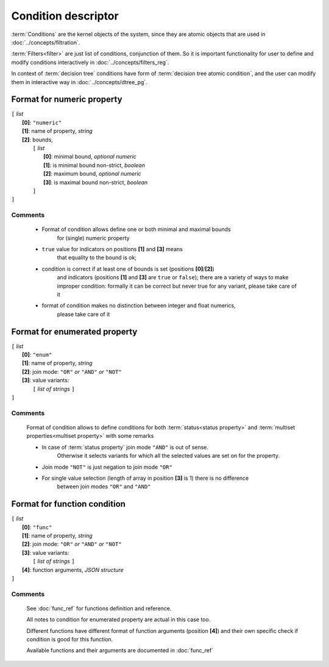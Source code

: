 Condition descriptor
====================

.. index:: 
    Condition descriptor; data structure


:term:`Conditions` are the kernel objects of the system, since they are atomic objects
that are used in :doc:`../concepts/filtration`. 

:term:`Filters<filter>` are just list of conditions, conjunction of them. So it is important functionality for user to define and modify conditions interactively in :doc:`../concepts/filters_reg`. 
    
In context of :term:`decision tree` conditions have form of :term:`decision tree atomic condition`,
and the user can modify them in interactive way in :doc:`../concepts/dtree_pg`. 

Format for numeric property
---------------------------

| ``[`` *list* 
|       **[0]**: ``"numeric"``
|       **[1]**: name of property, *string*
|       **[2]**: bounds, 
|          ``[`` *list*
|                **[0]**: minimal bound, *optional numeric*
|                **[1]**: is minimal bound non-strict, *boolean*
|                **[2]**: maximum bound, *optional numeric*
|                **[3]**: is maximal bound non-strict, *boolean*
|          ``]``
| ``]``

Comments
^^^^^^^^
    
    - Format of condition allows define one or both minimal and maximal bounds 
        for (single) numeric property
    
    - ``true`` value for indicators on positions **[1]** and **[3]** means 
        that equality to the bound is ok; 
        
    - condition is correct if at least one of bounds is set (positions **[0]**/**[2]**)
        and indicators (positions **[1]** and **[3]** are ``true`` or ``false``);
        there are a variety of ways to make improper condition: formally it can be 
        correct but never true for any variant, please take care of it
        
    - format of condition makes no distinction between integer and float numerics, 
        please take care of it 
    

Format for enumerated property 
------------------------------

| ``[`` *list* 
|       **[0]**: ``"enum"``
|       **[1]**: name of property, *string*
|       **[2]**: join mode: ``"OR"`` *or* ``"AND"`` *or* ``"NOT"``
|       **[3]**: value variants:
|          ``[`` *list of strings* ``]``
| ``]``

Comments
^^^^^^^^
    Format of condition allows to define conditions for both :term:`status<status property>` and :term:`multiset properties<multiset property>` with some remarks
    
    - In case of :term:`status property` join mode ``"AND"`` is out of sense. 
        Otherwise it selects variants for which all the selected values are set on for the property. 
    
    - Join mode ``"NOT"`` is just negation to join mode ``"OR"``
    
    - For single value selection (length of array in position **[3]** is 1) there is no difference 
        between join modes ``"OR"`` and ``"AND"``

Format for function condition
-----------------------------

| ``[`` *list* 
|       **[0]**: ``"func"``
|       **[1]**: name of property, *string*
|       **[2]**: join mode: ``"OR"`` *or* ``"AND"`` *or* ``"NOT"``
|       **[3]**: value variants:
|          ``[`` *list of strings* ``]``
|       **[4]**: function arguments, *JSON structure*
| ``]``

Comments
^^^^^^^^
    See :doc:`func_ref` for functions definition and reference.

    All notes to condition for enumerated property are actual in this case too.
    
    Different functions have different format of function arguments (position **[4]**) and 
    their own specific check if condition is good for this function.
    
    Available functions and their arguments are documented in :doc:`func_ref`

